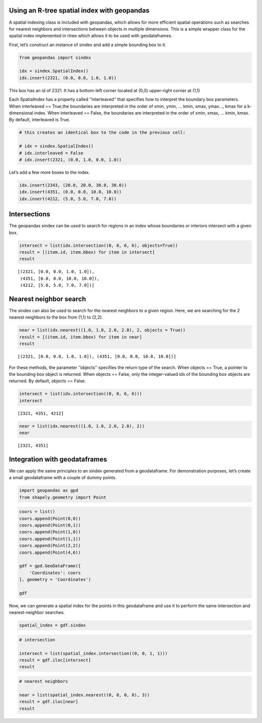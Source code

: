 Using an R-tree spatial index with geopandas
--------------------------------------------

A spatial indexing class is included with geopandas, which allows for
more efficient spatial operations such as searches for nearest neighbors
and intersections between objects in multiple dimensions. This is a
simple wrapper class for the spatial index implemented in rtree which
allows it to be used with geodataframes.

First, let’s construct an instance of sindex and add a simple bounding
box to it.

.. code:: ipython3

    from geopandas import sindex
    
    idx = sindex.SpatialIndex()
    idx.insert(2321, (0.0, 0.0, 1.0, 1.0))

This box has an id of 2321. It has a bottom-left corner located at (0,0)
upper-right corner at (1,1)

Each SpatialIndex has a property called ‘’interleaved’’ that specifies
how to interpret the boundary box parameters. When interleaved ==
True,the boundaries are interpreted in the order of xmin, ymin, … kmin,
xmax, ymax…, kmax for a k-dimensional index. When interleaved == False,
the boundaries are interpreted in the order of xmin, xmax, … kmin, kmax.
By default, interleaved is True.

.. code:: ipython3

    # this creates an identical box to the code in the previous cell:
    
    # idx = sindex.SpatialIndex()
    # idx.interleaved = False
    # idx.insert(2321, (0.0, 1.0, 0.0, 1.0))

Let’s add a few more boxes to the index.

.. code:: ipython3

    idx.insert(2343, (20.0, 20.0, 30.0, 30.0))
    idx.insert(4351, (0.0, 0.0, 10.0, 10.0))
    idx.insert(4212, (5.0, 5.0, 7.0, 7.0))

Intersections
-------------

The geopandas sindex can be used to search for regions in an index whose
boundaries or interiors intersect with a given box.

.. code:: ipython3

    intersect = list(idx.intersection((0, 0, 6, 6), objects=True))
    result = [(item.id, item.bbox) for item in intersect]
    result




.. parsed-literal::

    [(2321, [0.0, 0.0, 1.0, 1.0]),
     (4351, [0.0, 0.0, 10.0, 10.0]),
     (4212, [5.0, 5.0, 7.0, 7.0])]



Nearest neighbor search
-----------------------

The sindex can also be used to search for the nearest neighbors to a
given region. Here, we are searching for the 2 nearest neighbors to the
box from (1,1) to (2,2).

.. code:: ipython3

    near = list(idx.nearest((1.0, 1.0, 2.0, 2.0), 2, objects = True))
    result = [(item.id, item.bbox) for item in near]
    result




.. parsed-literal::

    [(2321, [0.0, 0.0, 1.0, 1.0]), (4351, [0.0, 0.0, 10.0, 10.0])]



For these methods, the parameter ‘’objects’’ specifies the return type
of the search. When objects == True, a pointer to the bounding box
object is returned. When objects == False, only the integer-valued ids
of the bounding box objects are returned. By default, objects == False.

.. code:: ipython3

    intersect = list(idx.intersection((0, 0, 6, 6)))
    intersect




.. parsed-literal::

    [2321, 4351, 4212]



.. code:: ipython3

    near = list(idx.nearest((1.0, 1.0, 2.0, 2.0), 2))
    near




.. parsed-literal::

    [2321, 4351]



Integration with geodataframes
------------------------------

We can apply the same principles to an sindex generated from a
geodataframe. For demonstration purposes, let’s create a small
geodataframe with a couple of dummy points.

.. code:: ipython3

    import geopandas as gpd
    from shapely.geometry import Point

.. code:: ipython3

    coors = list()
    coors.append(Point(0,0))
    coors.append(Point(0,1))
    coors.append(Point(1,0))
    coors.append(Point(1,1))
    coors.append(Point(2,2))
    coors.append(Point(4,6))
    
    gdf = gpd.GeoDataFrame({
        'Coordinates': coors
    }, geometry = 'Coordinates')
    
    gdf




.. raw:: html

    <div>
    <style scoped>
        .dataframe tbody tr th:only-of-type {
            vertical-align: middle;
        }
    
        .dataframe tbody tr th {
            vertical-align: top;
        }
    
        .dataframe thead th {
            text-align: right;
        }
    </style>
    <table border="1" class="dataframe">
      <thead>
        <tr style="text-align: right;">
          <th></th>
          <th>Coordinates</th>
        </tr>
      </thead>
      <tbody>
        <tr>
          <td>0</td>
          <td>POINT (0.00000 0.00000)</td>
        </tr>
        <tr>
          <td>1</td>
          <td>POINT (0.00000 1.00000)</td>
        </tr>
        <tr>
          <td>2</td>
          <td>POINT (1.00000 0.00000)</td>
        </tr>
        <tr>
          <td>3</td>
          <td>POINT (1.00000 1.00000)</td>
        </tr>
        <tr>
          <td>4</td>
          <td>POINT (2.00000 2.00000)</td>
        </tr>
        <tr>
          <td>5</td>
          <td>POINT (4.00000 6.00000)</td>
        </tr>
      </tbody>
    </table>
    </div>



Now, we can generate a spatial index for the points in this geodataframe
and use it to perform the same intersection and nearest-neighbor
searches.

.. code:: ipython3

    spatial_index = gdf.sindex

.. code:: ipython3

    # intersection
    
    intersect = list(spatial_index.intersection((0, 0, 1, 1)))
    result = gdf.iloc[intersect]
    result




.. raw:: html

    <div>
    <style scoped>
        .dataframe tbody tr th:only-of-type {
            vertical-align: middle;
        }
    
        .dataframe tbody tr th {
            vertical-align: top;
        }
    
        .dataframe thead th {
            text-align: right;
        }
    </style>
    <table border="1" class="dataframe">
      <thead>
        <tr style="text-align: right;">
          <th></th>
          <th>Coordinates</th>
        </tr>
      </thead>
      <tbody>
        <tr>
          <td>0</td>
          <td>POINT (0.00000 0.00000)</td>
        </tr>
        <tr>
          <td>1</td>
          <td>POINT (0.00000 1.00000)</td>
        </tr>
        <tr>
          <td>2</td>
          <td>POINT (1.00000 0.00000)</td>
        </tr>
        <tr>
          <td>3</td>
          <td>POINT (1.00000 1.00000)</td>
        </tr>
      </tbody>
    </table>
    </div>



.. code:: ipython3

    # nearest neighbors
    
    near = list(spatial_index.nearest((0, 0, 0, 0), 3))
    result = gdf.iloc[near]
    result




.. raw:: html

    <div>
    <style scoped>
        .dataframe tbody tr th:only-of-type {
            vertical-align: middle;
        }
    
        .dataframe tbody tr th {
            vertical-align: top;
        }
    
        .dataframe thead th {
            text-align: right;
        }
    </style>
    <table border="1" class="dataframe">
      <thead>
        <tr style="text-align: right;">
          <th></th>
          <th>Coordinates</th>
        </tr>
      </thead>
      <tbody>
        <tr>
          <td>0</td>
          <td>POINT (0.00000 0.00000)</td>
        </tr>
        <tr>
          <td>2</td>
          <td>POINT (1.00000 0.00000)</td>
        </tr>
        <tr>
          <td>1</td>
          <td>POINT (0.00000 1.00000)</td>
        </tr>
      </tbody>
    </table>
    </div>


